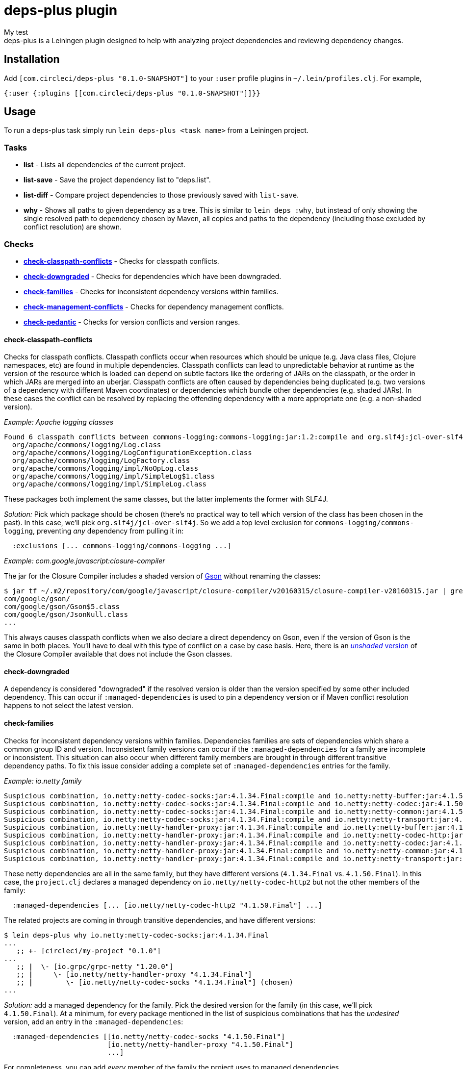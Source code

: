 = deps-plus plugin
My test
deps-plus is a Leiningen plugin designed to help with analyzing project dependencies and reviewing dependency changes.

== Installation

Add `+[com.circleci/deps-plus "0.1.0-SNAPSHOT"]+` to your `+:user+` profile plugins in `+~/.lein/profiles.clj+`. For example,

[source,clj]
....
{:user {:plugins [[com.circleci/deps-plus "0.1.0-SNAPSHOT"]]}}
....

== Usage

To run a deps-plus task simply run `+lein deps-plus <task name>+` from a Leiningen project.

=== Tasks

* *list* - Lists all dependencies of the current project.
* *list-save* - Save the project dependency list to "deps.list".
* *list-diff* - Compare project dependencies to those previously saved with `+list-save+`.
* *why* - Shows all paths to given dependency as a tree. This is similar to `+lein deps :why+`, but instead of only showing the single resolved path to dependency chosen by Maven, all copies and paths to the dependency (including those excluded by conflict resolution) are shown.

=== Checks

* link:#check-classpath-conflicts[*check-classpath-conflicts*] - Checks for classpath conflicts.
* link:#check-downgraded[*check-downgraded*] - Checks for dependencies which have been downgraded.
* link:#check-families[*check-families*] - Checks for inconsistent dependency versions within families.
* link:#check-management-conflicts[*check-management-conflicts*] - Checks for dependency management conflicts.
* link:#check-pedantic[*check-pedantic*] - Checks for version conflicts and version ranges.

==== check-classpath-conflicts

Checks for classpath conflicts. Classpath conflicts occur when resources which should be unique
(e.g. Java class files, Clojure namespaces, etc) are found in multiple dependencies. Classpath
conflicts can lead to unpredictable behavior at runtime as the version of the resource which is loaded
can depend on subtle factors like the ordering of JARs on the classpath, or the order in which JARs
are merged into an uberjar. Classpath conflicts are often caused by dependencies being duplicated
(e.g. two versions of a dependency with different Maven coordinates) or dependencies which bundle
other dependencies (e.g. shaded JARs). In these cases the conflict can be resolved by replacing the
offending dependency with a more appropriate one (e.g. a non-shaded version).

_Example: Apache logging classes_

....
Found 6 classpath conflicts between commons-logging:commons-logging:jar:1.2:compile and org.slf4j:jcl-over-slf4j:jar:1.7.30:compile
  org/apache/commons/logging/Log.class
  org/apache/commons/logging/LogConfigurationException.class
  org/apache/commons/logging/LogFactory.class
  org/apache/commons/logging/impl/NoOpLog.class
  org/apache/commons/logging/impl/SimpleLog$1.class
  org/apache/commons/logging/impl/SimpleLog.class
....

These packages both implement the same classes, but the latter implements the former with SLF4J.

_Solution:_ Pick which package should be chosen (there's no practical way to tell which version of
the class has been chosen in the past).  In this case, we'll pick `org.slf4j/jcl-over-slf4j`.  So we
add a top level exclusion for `commons-logging/commons-logging`, preventing _any_ dependency from
pulling it in:

[source,clj]
....
  :exclusions [... commons-logging/commons-logging ...]
....

_Example: com.google.javascript:closure-compiler_

The jar for the Closure Compiler includes a shaded version of https://github.com/google/gson[Gson]
without renaming the classes:

....
$ jar tf ~/.m2/repository/com/google/javascript/closure-compiler/v20160315/closure-compiler-v20160315.jar | grep 'com/google/gson'
com/google/gson/
com/google/gson/Gson$5.class
com/google/gson/JsonNull.class
...
....

This always causes classpath conflicts when we also declare a direct dependency on Gson, even if the
version of Gson is the same in both places.  You'll have to deal with this type of conflict on a case
by case basis.  Here, there is an
https://mvnrepository.com/artifact/com.google.javascript/closure-compiler-unshaded[_unshaded_ version]
of the Closure Compiler available that does not include the Gson classes.

==== check-downgraded

A dependency is considered "downgraded" if the resolved version is older than the version specified by
some other included dependency. This can occur if `:managed-dependencies` is used to pin a dependency
version or if Maven conflict resolution happens to not select the latest version.

==== check-families

Checks for inconsistent dependency versions within families. Dependencies families are sets of
dependencies which share a common group ID and version. Inconsistent family versions can occur if the
`:managed-dependencies` for a family are incomplete or inconsistent. This situation can also occur
when different family members are brought in through different transitive dependency paths. To fix
this issue consider adding a complete set of `:managed-dependencies` entries for the family.

_Example: io.netty family_
....
Suspicious combination, io.netty:netty-codec-socks:jar:4.1.34.Final:compile and io.netty:netty-buffer:jar:4.1.50.Final:compile
Suspicious combination, io.netty:netty-codec-socks:jar:4.1.34.Final:compile and io.netty:netty-codec:jar:4.1.50.Final:compile
Suspicious combination, io.netty:netty-codec-socks:jar:4.1.34.Final:compile and io.netty:netty-common:jar:4.1.50.Final:compile
Suspicious combination, io.netty:netty-codec-socks:jar:4.1.34.Final:compile and io.netty:netty-transport:jar:4.1.50.Final:compile
Suspicious combination, io.netty:netty-handler-proxy:jar:4.1.34.Final:compile and io.netty:netty-buffer:jar:4.1.50.Final:compile
Suspicious combination, io.netty:netty-handler-proxy:jar:4.1.34.Final:compile and io.netty:netty-codec-http:jar:4.1.50.Final:compile
Suspicious combination, io.netty:netty-handler-proxy:jar:4.1.34.Final:compile and io.netty:netty-codec:jar:4.1.50.Final:compile
Suspicious combination, io.netty:netty-handler-proxy:jar:4.1.34.Final:compile and io.netty:netty-common:jar:4.1.50.Final:compile
Suspicious combination, io.netty:netty-handler-proxy:jar:4.1.34.Final:compile and io.netty:netty-transport:jar:4.1.50.Final:compile
....

These netty dependencies are all in the same family, but they have different versions (`4.1.34.Final`
vs. `4.1.50.Final`).  In this case, the `project.clj` declares a managed dependency on
`io.netty/netty-codec-http2` but not the other members of the family:

[source,clj]
....
  :managed-dependencies [... [io.netty/netty-codec-http2 "4.1.50.Final"] ...]
....
The related projects are coming in through transitive dependencies, and have different versions:
....
$ lein deps-plus why io.netty:netty-codec-socks:jar:4.1.34.Final
...
   ;; +- [circleci/my-project "0.1.0"]
...
   ;; |  \- [io.grpc/grpc-netty "1.20.0"]
   ;; |     \- [io.netty/netty-handler-proxy "4.1.34.Final"]
   ;; |        \- [io.netty/netty-codec-socks "4.1.34.Final"] (chosen)
...
....

_Solution:_ add a managed dependency for the family.  Pick the desired version for the family (in
this case, we'll pick `4.1.50.Final`).  At a minimum, for every package mentioned in the list of
suspicious combinations that has the _undesired_ version, add an entry in the `:managed-dependencies`:

[source,clj]
....
  :managed-dependencies [[io.netty/netty-codec-socks "4.1.50.Final"]
                         [io.netty/netty-handler-proxy "4.1.50.Final"]
                         ...]
....

For completeness, you can add _every_ member of the family the project uses to managed dependencies.

==== check-management-conflicts

Checks for dependency management conflicts. A dependency management conflict occurs when a dependency
has versions specified in both `:dependencies` and `:managed-dependencies`. To resolve this issue you
can remove the version number from `:dependencies`. If you wish to override a managed dependency
version inherited from a parent project you should do so in your own `:managed-dependencies` section.

_Example: org.clojure/core.async_

....
org.clojure:core.async:jar:1.2.603 conflicts with managed dependency org.clojure:core.async:jar:1.3.610
....

_Solution 1:_ if the exact version of `core.async` does not matter, remove the version number from
the `org.clojure/core.async` version in your dependencies to automatically get the version provided by
clj-parent:

[source,clj]
....
  :dependencies [... [org.clojure/core.async] ...]
....

This solution also applies when the versions are identical:
....
org.clojure:core.async:jar:1.3.610 conflicts with managed dependency org.clojure:core.async:jar:1.3.610
....

_Solution 2:_ if it is necessary to pin the version `1.2.603`, move the dependency to the managed
dependencies:

[source,clj]
....
  :managed-dependencies [... [org.clojure/core.async "1.2.603"] ...]
....

==== check-pedantic

Checks for version conflicts and version ranges. This check is similar to Leiningen’s `:pedantic?
:abort` mode, but suggests `+:managed-dependencies+` instead of `:exclusions`.  In general, expect to
see warnings when:

1. A top-level dependency is overridden by another version
2. A transitive dependency is overridden by an _older_ version

Unlike Leiningen, this task ignores plugin dependencies since these are unaffected by managed
dependencies. By default, each suggested managed dependency is shown alongside a dependency tree
for the conflict. Pass the `:quiet` flag to suppress the output of these trees.

_Example: cheshire_

....
Found 7 dependency conflicts.
Considering adding the following :managed-dependencies,

...
   ;; +- [cheshire/cheshire "5.9.0"] (chosen)
...
   ;; \- [circleci/my-project "0.1.0"]
   ;;    +- [circleci/the-other-project "0.1.0"]
   ;;    |  +- [circleci/rollcage "1.0.203"]
   ;;    |  |  \- [cheshire/cheshire "5.8.1"] (omitted)
   ;;    |  +- [cheshire/cheshire "5.10.0"] (omitted)
   ;;    |  \- [amperity/vault-clj "0.7.0"]
   ;;    |     \- [cheshire/cheshire "5.8.1"] (omitted)
   ;;    \- [cheshire/cheshire "5.10.0"] (omitted)
   [cheshire/cheshire "5.9.0"]
...
....

This shows all of the different versions of `cheshire/cheshire`, including which versions were chosen
(would actually be used when the program runs) vs. which were excluded.  check-pedantic complains
because multiple dependencies ask for different versions of `cheshire/cheshire`, and the newest version
(transitively `"5.10.0"`), is omitted.

_Solution 1:_ if the version of `cheshire/cheshire` from the `:dependencies` is not required for
correctness, remove it as an explicit dependency and retry.  If the warning disappears, you can see
that the newest version wins with `why`:

....
$ lein deps-plus why cheshire
   ;; +- [circleci/the-other-project "0.1.0"]
   ;; |  +- [circleci/rollcage "1.0.203"]
   ;; |  |  \- [cheshire/cheshire "5.8.1"] (omitted)
   ;; |  +- [cheshire/cheshire "5.10.0"] (chosen)
   ;; |  \- [amperity/vault-clj "0.7.0"]
   ;; |     \- [cheshire/cheshire "5.8.1"] (omitted)
...
....

_Solution 2:_ add a managed dependency for the preferred version.  Pick the version that should be
included (in this case, we'll pick `"5.9.0"`).  This is the version `check-pedantic` suggests at the
bottom of the dependency knot.  It's also the version that the project explicitly requires as a
`:dependency`.  Move it to a managed dependency:

[source,clj]
....
  :managed-dependencies [... [cheshire/cheshire "5.9.0"] ...]
....

Releasing
---------

deps-plus is pushed to https://clojars.org/com.circleci/deps-plus[clojars.org] as a SNAPSHOT release.

Bump the version *only* when backwards-incompatible changes are made.

The following should be updated on the `main` branch if there are new releases:

- `project.clj` - version
- `README.adoc` - dependency coordinates
- `CHANGELOG.adoc` - summary of changes

License
-------

Distributed under the http://www.eclipse.org/legal/epl-v10.html[Eclipse Public License].
